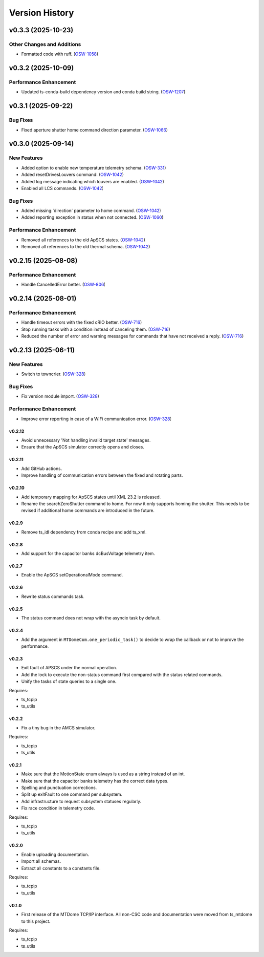 .. py:currentmodule:: lsst.ts.mtdomecom

.. _lsst.ts.mtdomecom.version_history:

###############
Version History
###############

.. towncrier release notes start

v0.3.3 (2025-10-23)
===================

Other Changes and Additions
---------------------------

- Formatted code with ruff. (`OSW-1058 <https://rubinobs.atlassian.net//browse/OSW-1058>`_)


v0.3.2 (2025-10-09)
===================

Performance Enhancement
-----------------------

- Updated ts-conda-build dependency version and conda build string. (`OSW-1207 <https://rubinobs.atlassian.net//browse/OSW-1207>`_)


v0.3.1 (2025-09-22)
===================

Bug Fixes
---------

- Fixed aperture shutter home command direction parameter. (`OSW-1066 <https://rubinobs.atlassian.net//browse/OSW-1066>`_)


v0.3.0 (2025-09-14)
===================

New Features
------------

- Added option to enable new temperature telemetry schema. (`OSW-331 <https://rubinobs.atlassian.net//browse/OSW-331>`_)
- Added resetDrivesLouvers command. (`OSW-1042 <https://rubinobs.atlassian.net//browse/OSW-1042>`_)
- Added log message indicating which louvers are enabled. (`OSW-1042 <https://rubinobs.atlassian.net//browse/OSW-1042>`_)
- Enabled all LCS commands. (`OSW-1042 <https://rubinobs.atlassian.net//browse/OSW-1042>`_)


Bug Fixes
---------

- Added missing 'direction' parameter to home command. (`OSW-1042 <https://rubinobs.atlassian.net//browse/OSW-1042>`_)
- Added reporting exception in status when not connected. (`OSW-1060 <https://rubinobs.atlassian.net//browse/OSW-1060>`_)


Performance Enhancement
-----------------------

- Removed all references to the old ApSCS states. (`OSW-1042 <https://rubinobs.atlassian.net//browse/OSW-1042>`_)
- Removed all references to the old thermal schema. (`OSW-1042 <https://rubinobs.atlassian.net//browse/OSW-1042>`_)


v0.2.15 (2025-08-08)
====================

Performance Enhancement
-----------------------

- Handle CancelledError better. (`OSW-806 <https://rubinobs.atlassian.net//browse/OSW-806>`_)


v0.2.14 (2025-08-01)
====================

Performance Enhancement
-----------------------

- Handle timeout errors with the fixed cRIO better. (`OSW-716 <https://rubinobs.atlassian.net//browse/OSW-716>`_)
- Stop running tasks with a condition instead of canceling them. (`OSW-716 <https://rubinobs.atlassian.net//browse/OSW-716>`_)
- Reduced the number of error and warning messages for commands that have not received a reply. (`OSW-716 <https://rubinobs.atlassian.net//browse/OSW-716>`_)


v0.2.13 (2025-06-11)
====================

New Features
------------

- Switch to towncrier. (`OSW-328 <https://rubinobs.atlassian.net//browse/OSW-328>`_)


Bug Fixes
---------

- Fix version module import. (`OSW-328 <https://rubinobs.atlassian.net//browse/OSW-328>`_)


Performance Enhancement
-----------------------

- Improve error reporting in case of a WiFi communication error. (`OSW-328 <https://rubinobs.atlassian.net//browse/OSW-328>`_)


=======
v0.2.12
=======

* Avoid unnecessary 'Not handling invalid target state' messages.
* Ensure that the ApSCS simulator correctly opens and closes.

=======
v0.2.11
=======

* Add GitHub actions.
* Improve handling of communication errors between the fixed and rotating parts.

=======
v0.2.10
=======

* Add temporary mapping for ApSCS states until XML 23.2 is released.
* Rename the searchZeroShutter command to home.
  For now it only supports homing the shutter.
  This needs to be revised if additional home commands are introduced in the future.

======
v0.2.9
======

* Remove ts_idl dependency from conda recipe and add ts_xml.

======
v0.2.8
======

* Add support for the capacitor banks dcBusVoltage telemetry item.

======
v0.2.7
======

* Enable the ApSCS setOperationalMode command.

======
v0.2.6
======

* Rewrite status commands task.

======
v0.2.5
======

* The status command does not wrap with the asyncio task by default.

======
v0.2.4
======

* Add the argument in ``MTDomeCom.one_periodic_task()`` to decide to wrap the callback or not to improve the performance.

======
v0.2.3
======
* Exit fault of APSCS under the normal operation.
* Add the lock to execute the non-status command first compared with the status related commands.
* Unify the tasks of state queries to a single one.

Requires:

* ts_tcpip
* ts_utils

======
v0.2.2
======
* Fix a tiny bug in the AMCS simulator.

Requires:

* ts_tcpip
* ts_utils

======
v0.2.1
======
* Make sure that the MotionState enum always is used as a string instead of an int.
* Make sure that the capacitor banks telemetry has the correct data types.
* Spelling and punctuation corrections.
* Split up exitFault to one command per subsystem.
* Add infrastructure to request subsystem statuses regularly.
* Fix race condition in telemetry code.

Requires:

* ts_tcpip
* ts_utils

======
v0.2.0
======
* Enable uploading documentation.
* Import all schemas.
* Extract all constants to a constants file.

Requires:

* ts_tcpip
* ts_utils

======
v0.1.0
======

* First release of the MTDome TCP/IP interface.
  All non-CSC code and documentation were moved from ts_mtdome to this project.

Requires:

* ts_tcpip
* ts_utils
